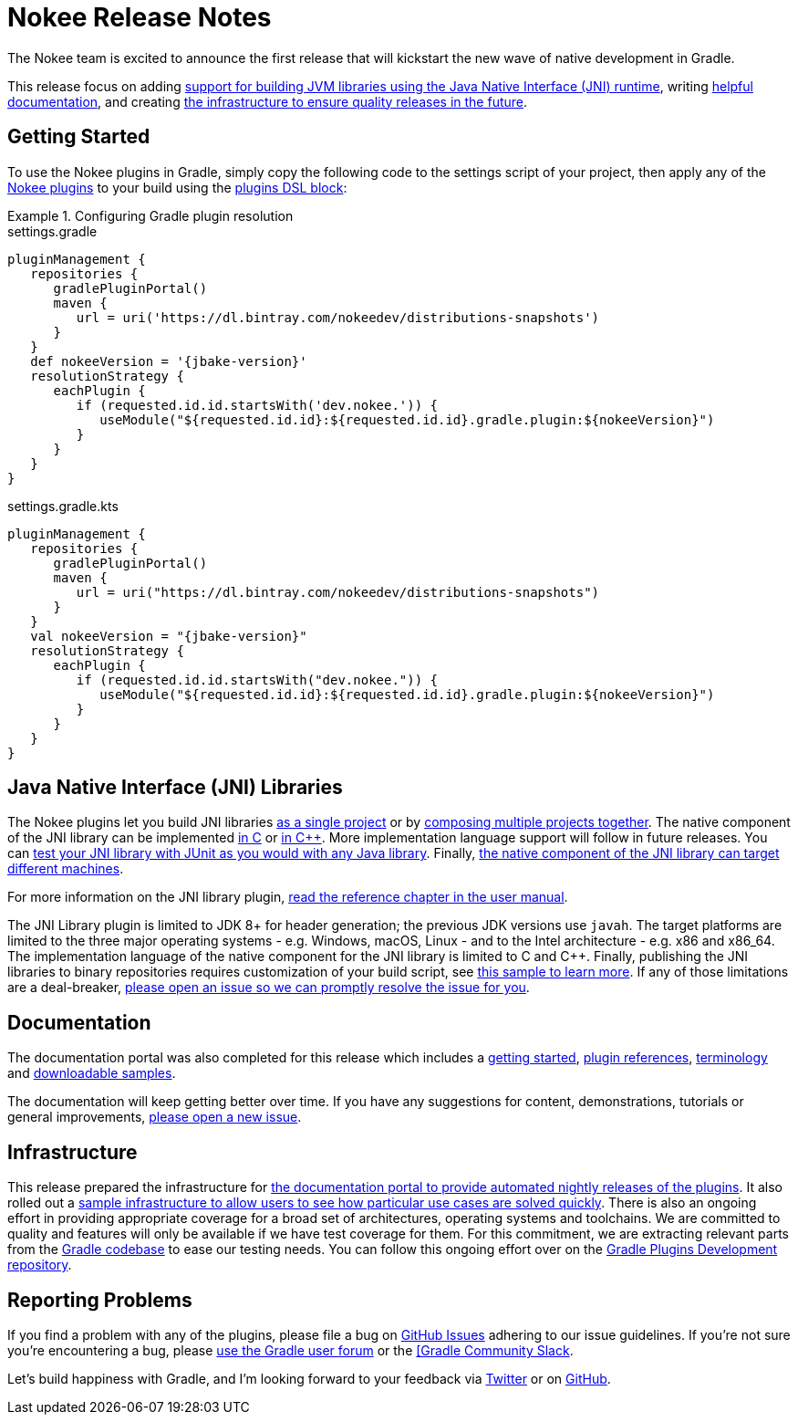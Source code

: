 = Nokee Release Notes
:jbake-type: release_notes
:jbake-description: See what version {jbake-version} of the Gradle Nokee plugins has to offer!

The Nokee team is excited to announce the first release that will kickstart the new wave of native development in Gradle.

This release focus on adding <<release_notes.adoc#sec:jni_libraries,support for building JVM libraries using the Java Native Interface (JNI) runtime>>, writing <<release_notes.adoc#sec:documentation,helpful documentation>>, and creating <<release_notes.adoc#sec:infrastructure,the infrastructure to ensure quality releases in the future>>.

== Getting Started

To use the Nokee plugins in Gradle, simply copy the following code to the settings script of your project, then apply any of the <<manual/plugin_references.adoc#,Nokee plugins>> to your build using the link:{gradle-user-manual}/plugins.html#sec:plugins_block[plugins DSL block]:

.Configuring Gradle plugin resolution
====
[.multi-language-sample]
=====
.settings.gradle
[source,groovy,subs=attributes+]
----
pluginManagement {
   repositories {
      gradlePluginPortal()
      maven {
         url = uri('https://dl.bintray.com/nokeedev/distributions-snapshots')
      }
   }
   def nokeeVersion = '{jbake-version}'
   resolutionStrategy {
      eachPlugin {
         if (requested.id.id.startsWith('dev.nokee.')) {
            useModule("${requested.id.id}:${requested.id.id}.gradle.plugin:${nokeeVersion}")
         }
      }
   }
}
----
=====
[.multi-language-sample]
=====
.settings.gradle.kts
[source,kotlin,subs=attributes+]
----
pluginManagement {
   repositories {
      gradlePluginPortal()
      maven {
         url = uri("https://dl.bintray.com/nokeedev/distributions-snapshots")
      }
   }
   val nokeeVersion = "{jbake-version}"
   resolutionStrategy {
      eachPlugin {
         if (requested.id.id.startsWith("dev.nokee.")) {
            useModule("${requested.id.id}:${requested.id.id}.gradle.plugin:${nokeeVersion}")
         }
      }
   }
}
----
=====
====

[[sec:jni_libraries]]
== Java Native Interface (JNI) Libraries

The Nokee plugins let you build JNI libraries <<samples/java-cpp-jni-library/index.adoc#,as a single project>> or by <<samples/jni-library-composing/index.adoc#,composing multiple projects together>>.
The native component of the JNI library can be implemented <<samples/java-c-jni-library/index.adoc#,in C>> or <<samples/java-cpp-jni-library/index.adoc#,in {cpp}>>.
More implementation language support will follow in future releases.
You can <<samples/jni-library-with-junit-test/index.adoc#,test your JNI library with JUnit as you would with any Java library>>.
Finally, <<samples/jni-library-with-target-machines/index.adoc#,the native component of the JNI library can target different machines>>.

For more information on the JNI library plugin, <<manual/jni_library_plugin.adoc#,read the reference chapter in the user manual>>.

The JNI Library plugin is limited to JDK 8+ for header generation; the previous JDK versions use `javah`.
The target platforms are limited to the three major operating systems - e.g. Windows, macOS, Linux - and to the Intel architecture - e.g. x86 and x86_64.
The implementation language of the native component for the JNI library is limited to C and {cpp}.
Finally, publishing the JNI libraries to binary repositories requires customization of your build script, see <<samples/publish-jni-library/index.adoc#,this sample to learn more>>.
If any of those limitations are a deal-breaker, link:https://github.com/nokeedev/gradle-native/issues/new[please open an issue so we can promptly resolve the issue for you].

[[sec:documentation]]
== Documentation

The documentation portal was also completed for this release which includes a <<manual/getting_started.adoc#,getting started>>, <<manual/plugin_references.adoc#,plugin references>>, <<manual/terminology.adoc#,terminology>> and <<samples/index.adoc#,downloadable samples>>.

The documentation will keep getting better over time.
If you have any suggestions for content, demonstrations, tutorials or general improvements, link:https://github.com/nokeedev/gradle-native/issues/new[please open a new issue].

[[sec:infrastructure]]
== Infrastructure

This release prepared the infrastructure for <<manual/user_manual.adoc#,the documentation portal to provide automated nightly releases of the plugins>>.
It also rolled out a <<samples/index.adoc#,sample infrastructure to allow users to see how particular use cases are solved quickly>>.
There is also an ongoing effort in providing appropriate coverage for a broad set of architectures, operating systems and toolchains.
We are committed to quality and features will only be available if we have test coverage for them.
For this commitment, we are extracting relevant parts from the link:https://github.com/gradle/gradle[Gradle codebase] to ease our testing needs.
You can follow this ongoing effort over on the link:https://github.com/gradle-plugins/toolbox[Gradle Plugins Development repository].

== Reporting Problems
If you find a problem with any of the plugins, please file a bug on https://github.com/nokeedev/gradle-native[GitHub Issues] adhering to our issue guidelines.
If you're not sure you're encountering a bug, please https://discuss.gradle.org/tags/c/help-discuss/14/native[use the Gradle user forum] or the https://app.slack.com/client/TA7ULVA9K/CDDGUSJ7R[[Gradle Community Slack].

Let's build happiness with Gradle, and I'm looking forward to your feedback via https://twitter.com/nokeedev[Twitter] or on https://github.com/nokeedev[GitHub].
